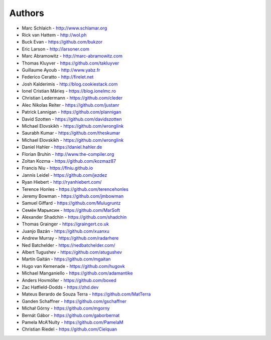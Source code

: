 Authors
=======

* Marc Schlaich - http://www.schlamar.org
* Rick van Hattem - http://wol.ph
* Buck Evan - https://github.com/bukzor
* Eric Larson - http://larsoner.com
* Marc Abramowitz - http://marc-abramowitz.com
* Thomas Kluyver - https://github.com/takluyver
* Guillaume Ayoub - http://www.yabz.fr
* Federico Ceratto - http://firelet.net
* Josh Kalderimis - http://blog.cookiestack.com
* Ionel Cristian Mărieș - https://blog.ionelmc.ro
* Christian Ledermann - https://github.com/cleder
* Alec Nikolas Reiter - https://github.com/justanr
* Patrick Lannigan - https://github.com/plannigan
* David Szotten - https://github.com/davidszotten
* Michael Elovskikh - https://github.com/wronglink
* Saurabh Kumar - https://github.com/theskumar
* Michael Elovskikh - https://github.com/wronglink
* Daniel Hahler - https://daniel.hahler.de
* Florian Bruhin - http://www.the-compiler.org
* Zoltan Kozma - https://github.com/kozmaz87
* Francis Niu - https://flniu.github.io
* Jannis Leidel - https://github.com/jezdez
* Ryan Hiebert - http://ryanhiebert.com/
* Terence Honles - https://github.com/terencehonles
* Jeremy Bowman - https://github.com/jmbowman
* Samuel Giffard - https://github.com/Mulugruntz
* Семён Марьясин - https://github.com/MarSoft
* Alexander Shadchin - https://github.com/shadchin
* Thomas Grainger - https://graingert.co.uk
* Juanjo Bazán - https://github.com/xuanxu
* Andrew Murray - https://github.com/radarhere
* Ned Batchelder - https://nedbatchelder.com/
* Albert Tugushev - https://github.com/atugushev
* Martín Gaitán - https://github.com/mgaitan
* Hugo van Kemenade - https://github.com/hugovk
* Michael Manganiello - https://github.com/adamantike
* Anders Hovmöller - https://github.com/boxed
* Zac Hatfield-Dodds - https://zhd.dev
* Mateus Berardo de Souza Terra - https://github.com/MatTerra
* Ganden Schaffner - https://github.com/gschaffner
* Michał Górny - https://github.com/mgorny
* Bernát Gábor - https://github.com/gaborbernat
* Pamela McA'Nulty - https://github.com/PamelaM
* Christian Riedel - https://github.com/Cielquan
